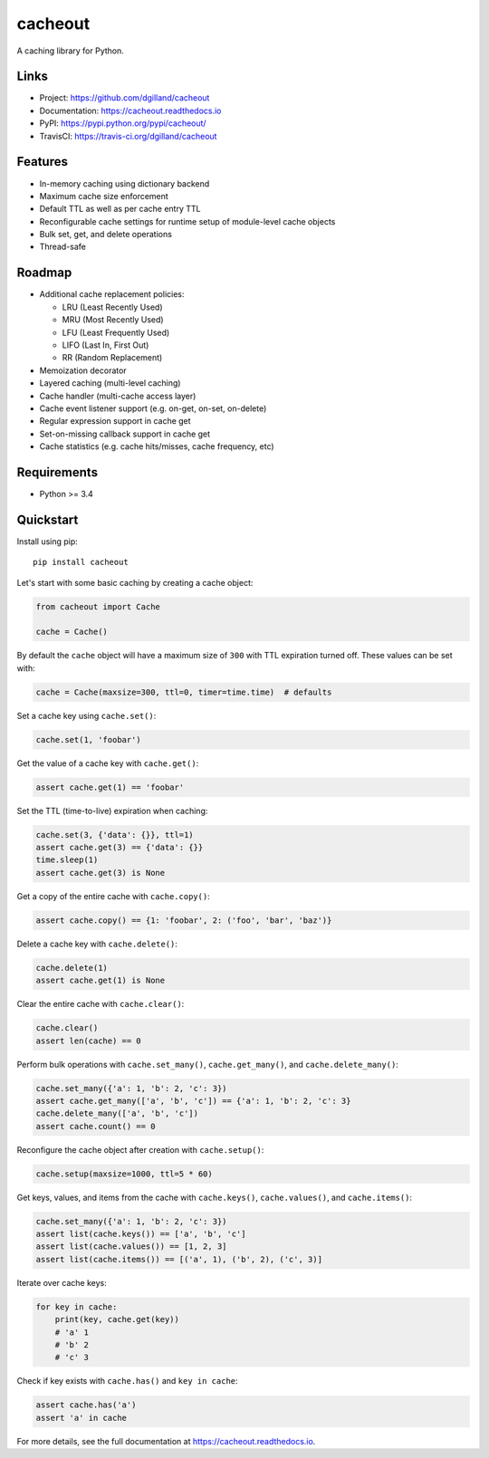 cacheout
********

|version| |travis| |coveralls| |license|


A caching library for Python.


Links
=====

- Project: https://github.com/dgilland/cacheout
- Documentation: https://cacheout.readthedocs.io
- PyPI: https://pypi.python.org/pypi/cacheout/
- TravisCI: https://travis-ci.org/dgilland/cacheout


Features
========

- In-memory caching using dictionary backend
- Maximum cache size enforcement
- Default TTL as well as per cache entry TTL
- Reconfigurable cache settings for runtime setup of module-level cache objects
- Bulk set, get, and delete operations
- Thread-safe


Roadmap
=======

- Additional cache replacement policies:

  - LRU (Least Recently Used)
  - MRU (Most Recently Used)
  - LFU (Least Frequently Used)
  - LIFO (Last In, First Out)
  - RR (Random Replacement)

- Memoization decorator
- Layered caching (multi-level caching)
- Cache handler (multi-cache access layer)
- Cache event listener support (e.g. on-get, on-set, on-delete)
- Regular expression support in cache get
- Set-on-missing callback support in cache get
- Cache statistics (e.g. cache hits/misses, cache frequency, etc)


Requirements
============

- Python >= 3.4


Quickstart
==========

Install using pip:


::

    pip install cacheout


Let's start with some basic caching by creating a cache object:

.. code-block:: python

    from cacheout import Cache

    cache = Cache()


By default the ``cache`` object will have a maximum size of ``300`` with TTL expiration turned off. These values can be set with:

.. code-block:: python

    cache = Cache(maxsize=300, ttl=0, timer=time.time)  # defaults


Set a cache key using ``cache.set()``:

.. code-block:: python

    cache.set(1, 'foobar')


Get the value of a cache key with ``cache.get()``:

.. code-block:: python

    assert cache.get(1) == 'foobar'


Set the TTL (time-to-live) expiration when caching:

.. code-block:: python

    cache.set(3, {'data': {}}, ttl=1)
    assert cache.get(3) == {'data': {}}
    time.sleep(1)
    assert cache.get(3) is None


Get a copy of the entire cache with ``cache.copy()``:

.. code-block:: python

    assert cache.copy() == {1: 'foobar', 2: ('foo', 'bar', 'baz')}


Delete a cache key with ``cache.delete()``:

.. code-block:: python

    cache.delete(1)
    assert cache.get(1) is None


Clear the entire cache with ``cache.clear()``:

.. code-block:: python

    cache.clear()
    assert len(cache) == 0


Perform bulk operations with ``cache.set_many()``, ``cache.get_many()``, and ``cache.delete_many()``:

.. code-block:: python

    cache.set_many({'a': 1, 'b': 2, 'c': 3})
    assert cache.get_many(['a', 'b', 'c']) == {'a': 1, 'b': 2, 'c': 3}
    cache.delete_many(['a', 'b', 'c'])
    assert cache.count() == 0


Reconfigure the cache object after creation with ``cache.setup()``:

.. code-block:: python

    cache.setup(maxsize=1000, ttl=5 * 60)


Get keys, values, and items from the cache with ``cache.keys()``, ``cache.values()``, and ``cache.items()``:

.. code-block:: python

    cache.set_many({'a': 1, 'b': 2, 'c': 3})
    assert list(cache.keys()) == ['a', 'b', 'c']
    assert list(cache.values()) == [1, 2, 3]
    assert list(cache.items()) == [('a', 1), ('b', 2), ('c', 3)]


Iterate over cache keys:

.. code-block:: python

    for key in cache:
        print(key, cache.get(key))
        # 'a' 1
        # 'b' 2
        # 'c' 3


Check if key exists with ``cache.has()`` and ``key in cache``:

.. code-block:: python

    assert cache.has('a')
    assert 'a' in cache


For more details, see the full documentation at https://cacheout.readthedocs.io.



.. |version| image:: https://img.shields.io/pypi/v/cacheout.svg?style=flat-square
    :target: https://pypi.python.org/pypi/cacheout/

.. |travis| image:: https://img.shields.io/travis/dgilland/cacheout/master.svg?style=flat-square
    :target: https://travis-ci.org/dgilland/cacheout

.. |coveralls| image:: https://img.shields.io/coveralls/dgilland/cacheout/master.svg?style=flat-square
    :target: https://coveralls.io/r/dgilland/cacheout

.. |license| image:: https://img.shields.io/pypi/l/cacheout.svg?style=flat-square
    :target: https://pypi.python.org/pypi/cacheout/
